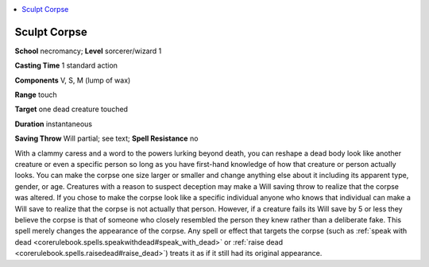 
.. _`advancedplayersguide.spells.sculptcorpse`:

.. contents:: \ 

.. _`advancedplayersguide.spells.sculptcorpse#sculpt_corpse`:

Sculpt Corpse
==============

\ **School**\  necromancy; \ **Level**\  sorcerer/wizard 1

\ **Casting Time**\  1 standard action

\ **Components**\  V, S, M (lump of wax)

\ **Range**\  touch

\ **Target**\  one dead creature touched

\ **Duration**\  instantaneous 

\ **Saving Throw**\  Will partial; see text; \ **Spell Resistance**\  no

With a clammy caress and a word to the powers lurking beyond death, you can reshape a dead body look like another creature or even a specific person so long as you have first-hand knowledge of how that creature or person actually looks. You can make the corpse one size larger or smaller and change anything else about it including its apparent type, gender, or age. Creatures with a reason to suspect deception may make a Will saving throw to realize that the corpse was altered. If you chose to make the corpse look like a specific individual anyone who knows that individual can make a Will save to realize that the corpse is not actually that person. However, if a creature fails its Will save by 5 or less they believe the corpse is that of someone who closely resembled the person they knew rather than a deliberate fake. This spell merely changes the appearance of the corpse. Any spell or effect that targets the corpse (such as :ref:`speak with dead <corerulebook.spells.speakwithdead#speak_with_dead>`\  or :ref:`raise dead <corerulebook.spells.raisedead#raise_dead>`\ ) treats it as if it still had its original appearance. 

